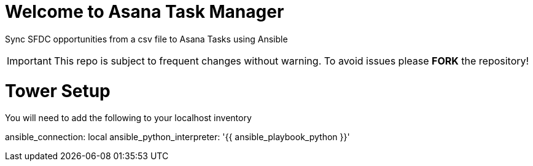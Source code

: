 ////
 README.adoc
-------------------------------------------------------------------------------
   Copyright 2021 Kevin Morey <kevin@redhat.com>

   Licensed under the Apache License, Version 2.0 (the "License");
   you may not use this file except in compliance with the License.
   You may obtain a copy of the License at

       http://www.apache.org/licenses/LICENSE-2.0

   Unless required by applicable law or agreed to in writing, software
   distributed under the License is distributed on an "AS IS" BASIS,
   WITHOUT WARRANTIES OR CONDITIONS OF ANY KIND, either express or implied.
   See the License for the specific language governing permissions and
   limitations under the License.
-------------------------------------------------------------------------------
////

= Welcome to Asana Task Manager

Sync SFDC opportunities from a csv file to Asana Tasks using Ansible

IMPORTANT: This repo is subject to frequent changes without warning.
To avoid issues please **FORK** the repository!

= Tower Setup

You will need to add the following to your localhost inventory

ansible_connection: local
ansible_python_interpreter: '{{ ansible_playbook_python }}'
